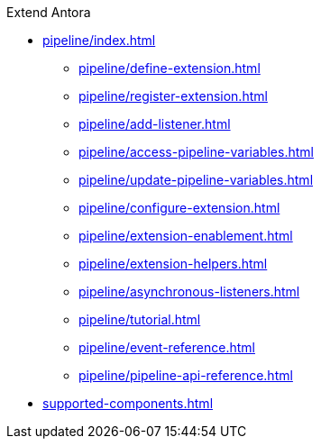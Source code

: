 .Extend Antora
* xref:pipeline/index.adoc[]
** xref:pipeline/define-extension.adoc[]
** xref:pipeline/register-extension.adoc[]
** xref:pipeline/add-listener.adoc[]
** xref:pipeline/access-pipeline-variables.adoc[]
** xref:pipeline/update-pipeline-variables.adoc[]
** xref:pipeline/configure-extension.adoc[]
** xref:pipeline/extension-enablement.adoc[]
** xref:pipeline/extension-helpers.adoc[]
** xref:pipeline/asynchronous-listeners.adoc[]
** xref:pipeline/tutorial.adoc[]
** xref:pipeline/event-reference.adoc[]
** xref:pipeline/pipeline-api-reference.adoc[]
* xref:supported-components.adoc[]
